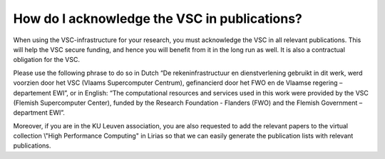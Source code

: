 How do I acknowledge the VSC in publications?
=============================================

When using the VSC-infrastructure for your research, you must
acknowledge the VSC in all relevant publications. This will help the VSC
secure funding, and hence you will benefit from it in the long run as
well. It is also a contractual obligation for the VSC.

Please use the following phrase to do so in Dutch “De
rekeninfrastructuur en dienstverlening gebruikt in dit werk, werd
voorzien door het VSC (Vlaams Supercomputer Centrum), gefinancierd door
het FWO en de Vlaamse regering – departement EWI”, or in English: “The
computational resources and services used in this work were provided by
the VSC (Flemish Supercomputer Center), funded by the Research
Foundation - Flanders (FWO) and the Flemish Government – department
EWI”.

Moreover, if you are in the KU Leuven association, you are also
requested to add the relevant papers to the virtual collection \\"High
Performance Computing\" in Lirias so that we can easily generate the
publication lists with relevant publications.
